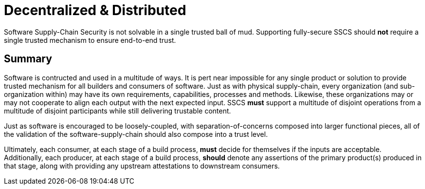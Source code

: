 # Decentralized & Distributed

Software Supply-Chain Security is not solvable in a single trusted ball of mud.
Supporting fully-secure SSCS should *not* require a single trusted mechanism to ensure end-to-end trust.

## Summary

Software is contructed and used in a multitude of ways.
It is pert near impossible for any single product or solution to provide trusted mechanism for all builders and consumers of software.
Just as with physical supply-chain, every organization (and sub-organization within) may have its own requirements, capabilities, processes and methods.
Likewise, these organizations may or may not cooperate to align each output with the next expected input.
SSCS *must* support a multitude of disjoint operations from a multitude of disjoint participants while still delivering trustable content.

Just as software is encouraged to be loosely-coupled, with separation-of-concerns composed into larger functional pieces, all of the validation of the software-supply-chain should also compose into a trust level.

Ultimately, each consumer, at each stage of a build process, *must* decide for themselves if the inputs are acceptable.
Additionally, each producer, at each stage of a build process, *should* denote any assertions of the primary product(s) produced in that stage, along with providing any upstream attestations to downstream consumers.